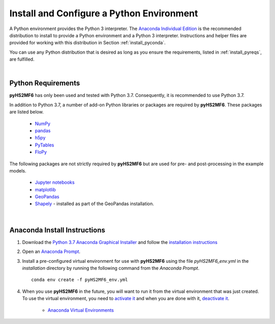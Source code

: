 .. _install_pyint:


Install and Configure a Python Environment
===========================================

A Python environment provides the Python 3 interpreter. The 
`Anaconda Individual Edition <https://www.anaconda.com/products/individual>`_ 
is the recommended distribution to install to provide a Python environment 
and a Python 3 interpreter. Instructions and helper files are provided
for working with this distribution in Section :ref:`install_pyconda`.
 
You can use any Python distribution that is desired as long as you ensure 
the requirements, listed in :ref:`install_pyreqs`, are fulfilled.

|

.. _install_pyreqs:

Python Requirements 
---------------------

**pyHS2MF6** has only been used and tested with Python 3.7. Consequently,
it is recommended to use Python 3.7.

In addition to Python 3.7, a number of add-on Python libraries or 
packages are required by **pyHS2MF6**. These packages are listed below.

    * `NumPy <https://numpy.org/>`_

    * `pandas <https://pandas.pydata.org/>`_

    * `h5py <https://www.h5py.org/>`_

    * `PyTables <https://www.pytables.org/usersguide/tutorials.html>`_

    * `FloPy <https://modflowpy.github.io/flopydoc/>`_


The following packages are not strictly required by **pyHS2MF6** but are 
used for pre- and post-processing in the example models.

    * `Jupyter notebooks <https://jupyter.org/>`_ 

    * `matplotlib <https://matplotlib.org/>`_

    * `GeoPandas <https://geopandas.org/>`_

    * `Shapely <https://pypi.org/project/Shapely/>`_ - installed as part of 
      the GeoPandas installation.


|

.. _install_pyconda:

Anaconda Install Instructions
-------------------------------

1. Download the 
   `Python 3.7 Anaconda Graphical Installer <https://www.anaconda.com/products/individual>`_ 
   and follow the
   `installation instructions <https://docs.anaconda.com/anaconda/install/>`_

2. Open an 
   `Anaconda Prompt <https://docs.anaconda.com/anaconda/user-guide/getting-started/#open-anaconda-prompt>`_.

3. Install a pre-configured virtual environment for use with **pyHS2MF6** 
   using the file `pyHS2MF6_env.yml` in the `installation` directory by running 
   the following command from the `Anaconda Prompt`. ::

    conda env create -f pyHS2MF6_env.yml


4. When you use **pyHS2MF6** in the future, you will want to run it  
   from the virtual environment that was just created. To use the 
   virtual environment, you need to 
   `activate it <https://docs.conda.io/projects/conda/en/latest/user-guide/tasks/manage-environments.html#activating-an-environment>`_ 
   and when you are done with it,  
   `deactivate it <https://docs.conda.io/projects/conda/en/latest/user-guide/tasks/manage-environments.html#deactivating-an-environment>`_.

    * `Anaconda Virtual Environments <https://docs.conda.io/projects/conda/en/latest/user-guide/tasks/manage-environments.html#managing-environments>`_ 


